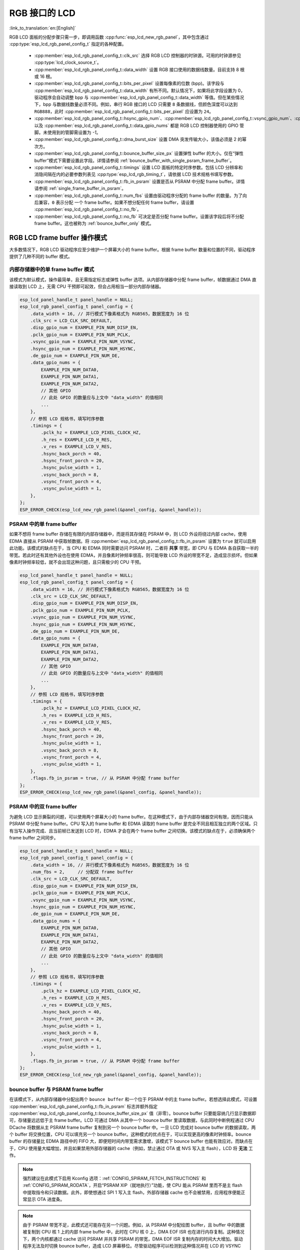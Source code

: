 RGB 接口的 LCD
==================

:link_to_translation:`en:[English]`

RGB LCD 面板的分配步骤只需一步，即调用函数 :cpp:func:`esp_lcd_new_rgb_panel`，其中包含通过 :cpp:type:`esp_lcd_rgb_panel_config_t` 指定的各种配置。

    - :cpp:member:`esp_lcd_rgb_panel_config_t::clk_src` 选择 RGB LCD 控制器的时钟源。可用的时钟源参见 :cpp:type:`lcd_clock_source_t`。
    - :cpp:member:`esp_lcd_rgb_panel_config_t::data_width` 设置 RGB 接口使用的数据线数量。目前支持 8 根或 16 根。
    - :cpp:member:`esp_lcd_rgb_panel_config_t::bits_per_pixel` 设置每像素的位数 (bpp)。该字段与 :cpp:member:`esp_lcd_rgb_panel_config_t::data_width` 有所不同。默认情况下，如果将此字段设置为 0，驱动程序会自动调整 bpp 与 :cpp:member:`esp_lcd_rgb_panel_config_t::data_width` 等值。但在某些情况下，bpp 与数据线数量必须不同。例如，串行 RGB 接口的 LCD 只需要 ``8`` 条数据线，但颜色深度可以达到 ``RGB888``，此时 :cpp:member:`esp_lcd_rgb_panel_config_t::bits_per_pixel` 应设置为 ``24``。
    - :cpp:member:`esp_lcd_rgb_panel_config_t::hsync_gpio_num`、:cpp:member:`esp_lcd_rgb_panel_config_t::vsync_gpio_num`、:cpp:member:`esp_lcd_rgb_panel_config_t::de_gpio_num`、:cpp:member:`esp_lcd_rgb_panel_config_t::pclk_gpio_num`、:cpp:member:`esp_lcd_rgb_panel_config_t::disp_gpio_num` 以及 :cpp:member:`esp_lcd_rgb_panel_config_t::data_gpio_nums` 都是 RGB LCD 控制器使用的 GPIO 管脚。未使用到的管脚需设置为 `-1`。
    - :cpp:member:`esp_lcd_rgb_panel_config_t::dma_burst_size` 设置 DMA 突发传输大小，该值必须是 2 的幂次方。
    - :cpp:member:`esp_lcd_rgb_panel_config_t::bounce_buffer_size_px` 设置弹性 buffer 的大小。仅在“弹性 buffer”模式下需要设置此字段。详情请参阅 :ref:`bounce_buffer_with_single_psram_frame_buffer`。
    - :cpp:member:`esp_lcd_rgb_panel_config_t::timings` 设置 LCD 面板的特定时序参数。包括 LCD 分辨率和消隐间隔在内的必要参数列表见 :cpp:type:`esp_lcd_rgb_timing_t`，请依据 LCD 技术规格书填写参数。
    - :cpp:member:`esp_lcd_rgb_panel_config_t::fb_in_psram` 设置是否从 PSRAM 中分配 frame buffer。详情请参阅 :ref:`single_frame_buffer_in_psram`。
    - :cpp:member:`esp_lcd_rgb_panel_config_t::num_fbs` 设置由驱动程序分配的 frame buffer 的数量。为了向后兼容，``0`` 表示分配 ``一个`` frame buffer。如果不想分配任何 frame buffer，请设置 :cpp:member:`esp_lcd_rgb_panel_config_t::no_fb`。
    - :cpp:member:`esp_lcd_rgb_panel_config_t::no_fb` 可决定是否分配 frame buffer。设置该字段后将不分配 frame buffer。这也被称为 :ref:`bounce_buffer_only` 模式。

RGB LCD frame buffer 操作模式
------------------------------

大多数情况下，RGB LCD 驱动程序应至少维护一个屏幕大小的 frame buffer。根据 frame buffer 数量和位置的不同，驱动程序提供了几种不同的 buffer 模式。

内部存储器中的单 frame buffer 模式
^^^^^^^^^^^^^^^^^^^^^^^^^^^^^^^^^^

该模式为默认模式，操作最简单，且无需指定标志或弹性 buffer 选项。从内部存储器中分配 frame buffer，帧数据通过 DMA 直接读取到 LCD 上，无需 CPU 干预即可起效，但会占用相当一部分内部存储器。

.. code:: c

    esp_lcd_panel_handle_t panel_handle = NULL;
    esp_lcd_rgb_panel_config_t panel_config = {
        .data_width = 16, // 并行模式下像素格式为 RGB565，数据宽度为 16 位
        .clk_src = LCD_CLK_SRC_DEFAULT,
        .disp_gpio_num = EXAMPLE_PIN_NUM_DISP_EN,
        .pclk_gpio_num = EXAMPLE_PIN_NUM_PCLK,
        .vsync_gpio_num = EXAMPLE_PIN_NUM_VSYNC,
        .hsync_gpio_num = EXAMPLE_PIN_NUM_HSYNC,
        .de_gpio_num = EXAMPLE_PIN_NUM_DE,
        .data_gpio_nums = {
            EXAMPLE_PIN_NUM_DATA0,
            EXAMPLE_PIN_NUM_DATA1,
            EXAMPLE_PIN_NUM_DATA2,
            // 其他 GPIO
            // 此处 GPIO 的数量应与上文中 "data_width" 的值相同
            ...
        },
        // 参照 LCD 规格书，填写时序参数
        .timings = {
            .pclk_hz = EXAMPLE_LCD_PIXEL_CLOCK_HZ,
            .h_res = EXAMPLE_LCD_H_RES,
            .v_res = EXAMPLE_LCD_V_RES,
            .hsync_back_porch = 40,
            .hsync_front_porch = 20,
            .hsync_pulse_width = 1,
            .vsync_back_porch = 8,
            .vsync_front_porch = 4,
            .vsync_pulse_width = 1,
        },
    };
    ESP_ERROR_CHECK(esp_lcd_new_rgb_panel(&panel_config, &panel_handle));

.. _single_frame_buffer_in_psram:

PSRAM 中的单 frame buffer
^^^^^^^^^^^^^^^^^^^^^^^^^

如果不想将 frame buffer 存储在有限的内部存储器中，而是将其存储在 PSRAM 中，则 LCD 外设将绕过内部 cache，使用 EDMA 直接从 PSRAM 中获取帧数据。将 :cpp:member:`esp_lcd_rgb_panel_config_t::fb_in_psram` 设置为 ``true`` 就可以启用此功能。该模式的缺点在于，当 CPU 和 EDMA 同时需要访问 PSRAM 时，二者将 **共享** 带宽，即 CPU 与 EDMA 各自获取一半的带宽。若此时还有其他外设也在使用 EDMA，并且像素时钟频率很高，则可能导致 LCD 外设的带宽不足，造成显示损坏。但如果像素时钟频率较低，就不会出现这种问题，且只需极少的 CPU 干预。

.. only:: esp32s3

    PSRAM 与主 flash（用来存储固件二进制文件）共享同一个 SPI 总线，但二者不能同时使用总线。若主 flash 还用来存储其他文件（例如，:doc:`SPIFFS </api-reference/storage/spiffs>`），则将共享底层 SPI 总线的带宽，造成显示损坏。此时可调用 :cpp:func:`esp_lcd_rgb_panel_set_pclk` 降低像素时钟频率。


.. code:: c

    esp_lcd_panel_handle_t panel_handle = NULL;
    esp_lcd_rgb_panel_config_t panel_config = {
        .data_width = 16, // 并行模式下像素格式为 RGB565，数据宽度为 16 位
        .clk_src = LCD_CLK_SRC_DEFAULT,
        .disp_gpio_num = EXAMPLE_PIN_NUM_DISP_EN,
        .pclk_gpio_num = EXAMPLE_PIN_NUM_PCLK,
        .vsync_gpio_num = EXAMPLE_PIN_NUM_VSYNC,
        .hsync_gpio_num = EXAMPLE_PIN_NUM_HSYNC,
        .de_gpio_num = EXAMPLE_PIN_NUM_DE,
        .data_gpio_nums = {
            EXAMPLE_PIN_NUM_DATA0,
            EXAMPLE_PIN_NUM_DATA1,
            EXAMPLE_PIN_NUM_DATA2,
            // 其他 GPIO
            // 此处 GPIO 的数量应与上文中 "data_width" 的值相同
            ...
        },
        // 参照 LCD 规格书，填写时序参数
        .timings = {
            .pclk_hz = EXAMPLE_LCD_PIXEL_CLOCK_HZ,
            .h_res = EXAMPLE_LCD_H_RES,
            .v_res = EXAMPLE_LCD_V_RES,
            .hsync_back_porch = 40,
            .hsync_front_porch = 20,
            .hsync_pulse_width = 1,
            .vsync_back_porch = 8,
            .vsync_front_porch = 4,
            .vsync_pulse_width = 1,
        },
        .flags.fb_in_psram = true, // 从 PSRAM 中分配 frame buffer
    };
    ESP_ERROR_CHECK(esp_lcd_new_rgb_panel(&panel_config, &panel_handle));

.. _double_frame_buffer_in_psram:

PSRAM 中的双 frame buffer
^^^^^^^^^^^^^^^^^^^^^^^^^

为避免 LCD 显示撕裂的问题，可以使用两个屏幕大小的 frame buffer。在这种模式下，由于内部存储器空间有限，因而只能从 PSRAM 中分配 frame buffer。CPU 写入的 frame buffer 和 EDMA 读取的 frame buffer 是完全不同且相互独立的两个区域。只有当写入操作完成、且当前帧已发送到 LCD 时，EDMA 才会在两个 frame buffer 之间切换。该模式的缺点在于，必须确保两个 frame buffer 之间同步。

.. code:: c

    esp_lcd_panel_handle_t panel_handle = NULL;
    esp_lcd_rgb_panel_config_t panel_config = {
        .data_width = 16, // 并行模式下像素格式为 RGB565，数据宽度为 16 位
        .num_fbs = 2,     // 分配双 frame buffer
        .clk_src = LCD_CLK_SRC_DEFAULT,
        .disp_gpio_num = EXAMPLE_PIN_NUM_DISP_EN,
        .pclk_gpio_num = EXAMPLE_PIN_NUM_PCLK,
        .vsync_gpio_num = EXAMPLE_PIN_NUM_VSYNC,
        .hsync_gpio_num = EXAMPLE_PIN_NUM_HSYNC,
        .de_gpio_num = EXAMPLE_PIN_NUM_DE,
        .data_gpio_nums = {
            EXAMPLE_PIN_NUM_DATA0,
            EXAMPLE_PIN_NUM_DATA1,
            EXAMPLE_PIN_NUM_DATA2,
            // 其他 GPIO
            // 此处 GPIO 的数量应与上文中 "data_width" 的值相同
            ...
        },
        // 参照 LCD 规格书，填写时序参数
        .timings = {
            .pclk_hz = EXAMPLE_LCD_PIXEL_CLOCK_HZ,
            .h_res = EXAMPLE_LCD_H_RES,
            .v_res = EXAMPLE_LCD_V_RES,
            .hsync_back_porch = 40,
            .hsync_front_porch = 20,
            .hsync_pulse_width = 1,
            .vsync_back_porch = 8,
            .vsync_front_porch = 4,
            .vsync_pulse_width = 1,
        },
        .flags.fb_in_psram = true, // 从 PSRAM 中分配 frame buffer
    };
    ESP_ERROR_CHECK(esp_lcd_new_rgb_panel(&panel_config, &panel_handle));

.. _bounce_buffer_with_single_psram_frame_buffer:

bounce buffer 与 PSRAM frame buffer
^^^^^^^^^^^^^^^^^^^^^^^^^^^^^^^^^^^

在该模式下，从内部存储器中分配出两个 ``bounce buffer`` 和一个位于 PSRAM 中的主 frame buffer。若想选择此模式，可设置 :cpp:member:`esp_lcd_rgb_panel_config_t::fb_in_psram` 标志并额外指定 :cpp:member:`esp_lcd_rgb_panel_config_t::bounce_buffer_size_px` 值（非零）。bounce buffer 只要能容纳几行显示数据即可，存储量远远低于主 frame buffer。LCD 可通过 DMA 从其中一个 bounce buffer 里读取数据，与此同时中断例程通过 CPU DCache 将数据从主 PSRAM frame buffer 复制到另一个 bounce buffer 中。一旦 LCD 完成对 bounce buffer 的数据读取，两个 buffer 将交换位置，CPU 可以填充另一个 bounce buffer。这种模式的优点在于，可以实现更高的像素时钟频率。bounce buffer 的存储量比 EDMA 路径中的 FIFO 大，即便短时间内带宽需求激增，该模式下 bounce buffer 也能有效应对。而缺点在于，CPU 使用量大幅增加，并且如果禁用外部存储器的 cache（例如，禁止通过 OTA 或 NVS 写入主 flash），LCD 将 **无法** 工作。

.. note::

    强烈建议在此模式下启用 Kconfig 选项：:ref:`CONFIG_SPIRAM_FETCH_INSTRUCTIONS` 和 :ref:`CONFIG_SPIRAM_RODATA`，开启“PSRAM XIP（就地执行）”功能，使 CPU 能从 PSRAM 里而不是主 flash 中提取指令和只读数据。此外，即使想通过 SPI 1 写入主 flash，外部存储器 cache 也不会被禁用，应用程序便能正常显示 OTA 进度条。

.. note::

    由于 PSRAM 带宽不足，此模式还可能存在另一个问题。例如，从 PSRAM 中分配绘图 buffer，且 buffer 中的数据被复制到 CPU 核 1 上的内部 frame buffer 中，此时在 CPU 核 0 上，DMA EOF ISR 也在进行内存复制。这种情况下，两个内核都通过 cache 访问 PSRAM 并共享 PSRAM 的带宽，DMA EOF ISR 复制内存的时间大大增加。驱动程序无法及时切换 bounce buffer，造成 LCD 屏幕移位。尽管驱动程序可以检测到这种情况并在 LCD 的 VSYNC 中断处理程序中执行重新启动，但仍会出现屏幕闪烁现象。

.. code:: c

    esp_lcd_panel_handle_t panel_handle = NULL;
    esp_lcd_rgb_panel_config_t panel_config = {
        .data_width = 16, // 并行模式下像素格式为 RGB565，数据宽度为 16 位
        .clk_src = LCD_CLK_SRC_DEFAULT,
        .bounce_buffer_size_px = 10 * EXAMPLE_LCD_H_RES, // 从内部存储器中分配 bounce buffer，足够存储 10 行数据
        .disp_gpio_num = EXAMPLE_PIN_NUM_DISP_EN,
        .pclk_gpio_num = EXAMPLE_PIN_NUM_PCLK,
        .vsync_gpio_num = EXAMPLE_PIN_NUM_VSYNC,
        .hsync_gpio_num = EXAMPLE_PIN_NUM_HSYNC,
        .de_gpio_num = EXAMPLE_PIN_NUM_DE,
        .data_gpio_nums = {
            EXAMPLE_PIN_NUM_DATA0,
            EXAMPLE_PIN_NUM_DATA1,
            EXAMPLE_PIN_NUM_DATA2,
            // 其他 GPIO
            // 此处 GPIO 的数量应与上文中 "data_width" 的值相同
            ...
        },
        // 参照 LCD 规格书，填写时序参数
        .timings = {
            .pclk_hz = EXAMPLE_LCD_PIXEL_CLOCK_HZ,
            .h_res = EXAMPLE_LCD_H_RES,
            .v_res = EXAMPLE_LCD_V_RES,
            .hsync_back_porch = 40,
            .hsync_front_porch = 20,
            .hsync_pulse_width = 1,
            .vsync_back_porch = 8,
            .vsync_front_porch = 4,
            .vsync_pulse_width = 1,
        },
        .flags.fb_in_psram = true, // 从 PSRAM 中分配 frame buffer
    };
    ESP_ERROR_CHECK(esp_lcd_new_rgb_panel(&panel_config, &panel_handle));

请注意，此模式下还可以设置 :cpp:member:`esp_lcd_rgb_panel_config_t::bb_invalidate_cache` 标志。启用此功能，从 PSRAM 中读取 frame buffer 数据后可以释放 cache 行。但如果在 cache 行被释放时，另一个内核恰好将数据写入 frame buffer 中，则可能导致轻微的损坏（从技术上讲，在 cache 写回和调用失效之间的时间窗口内，对 frame buffer 的写入操作会被忽略）。

.. _bounce_buffer_only:

只应用 bounce buffer
^^^^^^^^^^^^^^^^^^^^

该模式与 :ref:`bounce_buffer_with_single_psram_frame_buffer` 模式类似，但 LCD 驱动程序不会初始化 PSRAM frame buffer。相反，该模式依赖用户提供的回调函数来填充 bounce buffer。LCD 驱动程序无需指定写入像素的来源，因此回调函数可以执行一些操作：例如，将较小的每像素 8 位 PSRAM frame buffer 即时转换为 16 位 LCD 数据，甚至还可以转换为无 frame buffer 图形。若想选择此模式，可以设置 :cpp:member:`esp_lcd_rgb_panel_config_t::no_fb` 标志并提供 :cpp:member:`esp_lcd_rgb_panel_config_t::bounce_buffer_size_px` 值。然后通过调用 :cpp:func:`esp_lcd_rgb_panel_register_event_callbacks` 注册回调函数 :cpp:member:`esp_lcd_rgb_panel_event_callbacks_t::on_bounce_empty`。

.. note::

    虽说在设计良好的嵌入式应用程序中, DMA 传递数据的速度不应该赶不上 LCD 读取数据的速度。但理论上，此种情况还是有可能出现的。在 {IDF_TARGET_NAME} 的硬件中，这种情况会导致 LCD 在 DMA 等待数据时单纯输出 dummy 字节。若以流式传输运行 DMA，则 DMA 会将读取到的数据传输到某个 LCD 地址，同时 LCD 也会将数据输出到某个 LCD 地址，但上述两个地址可能会不同步，导致图像 **永久** 偏移。
    为防止类似情况发生，可以启用 :ref:`CONFIG_LCD_RGB_RESTART_IN_VSYNC` 选项，以便驱动程序在 VBlank 中断时自动重启 DMA；或者也可以调用 :cpp:func:`esp_lcd_rgb_panel_restart`，手动重启 DMA。请注意，调用 :cpp:func:`esp_lcd_rgb_panel_restart` 不会立即重启 DMA，DMA 只会在下一个 VSYNC 事件中重启。

API 参考
--------

.. include-build-file:: inc/esp_lcd_panel_rgb.inc
